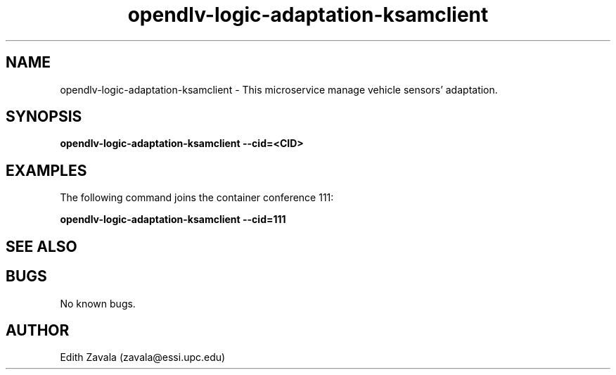.\" Manpage for opendlv-logic-adaptation-ksamclient
.\" Author: Edith Zavala <zavala@essi.upc.edu>.

.TH opendlv-logic-adaptation-ksamclient 1 "10 March 2018" "0.0.1" "opendlv-logic-adaptation-ksamclient man page"

.SH NAME
opendlv-logic-adaptation-ksamclient \- This microservice manage vehicle sensors' adaptation.



.SH SYNOPSIS
.B opendlv-logic-adaptation-ksamclient --cid=<CID>


.SH EXAMPLES
The following command joins the container conference 111:

.B opendlv-logic-adaptation-ksamclient --cid=111



.SH SEE ALSO



.SH BUGS
No known bugs.



.SH AUTHOR
Edith Zavala (zavala@essi.upc.edu)

